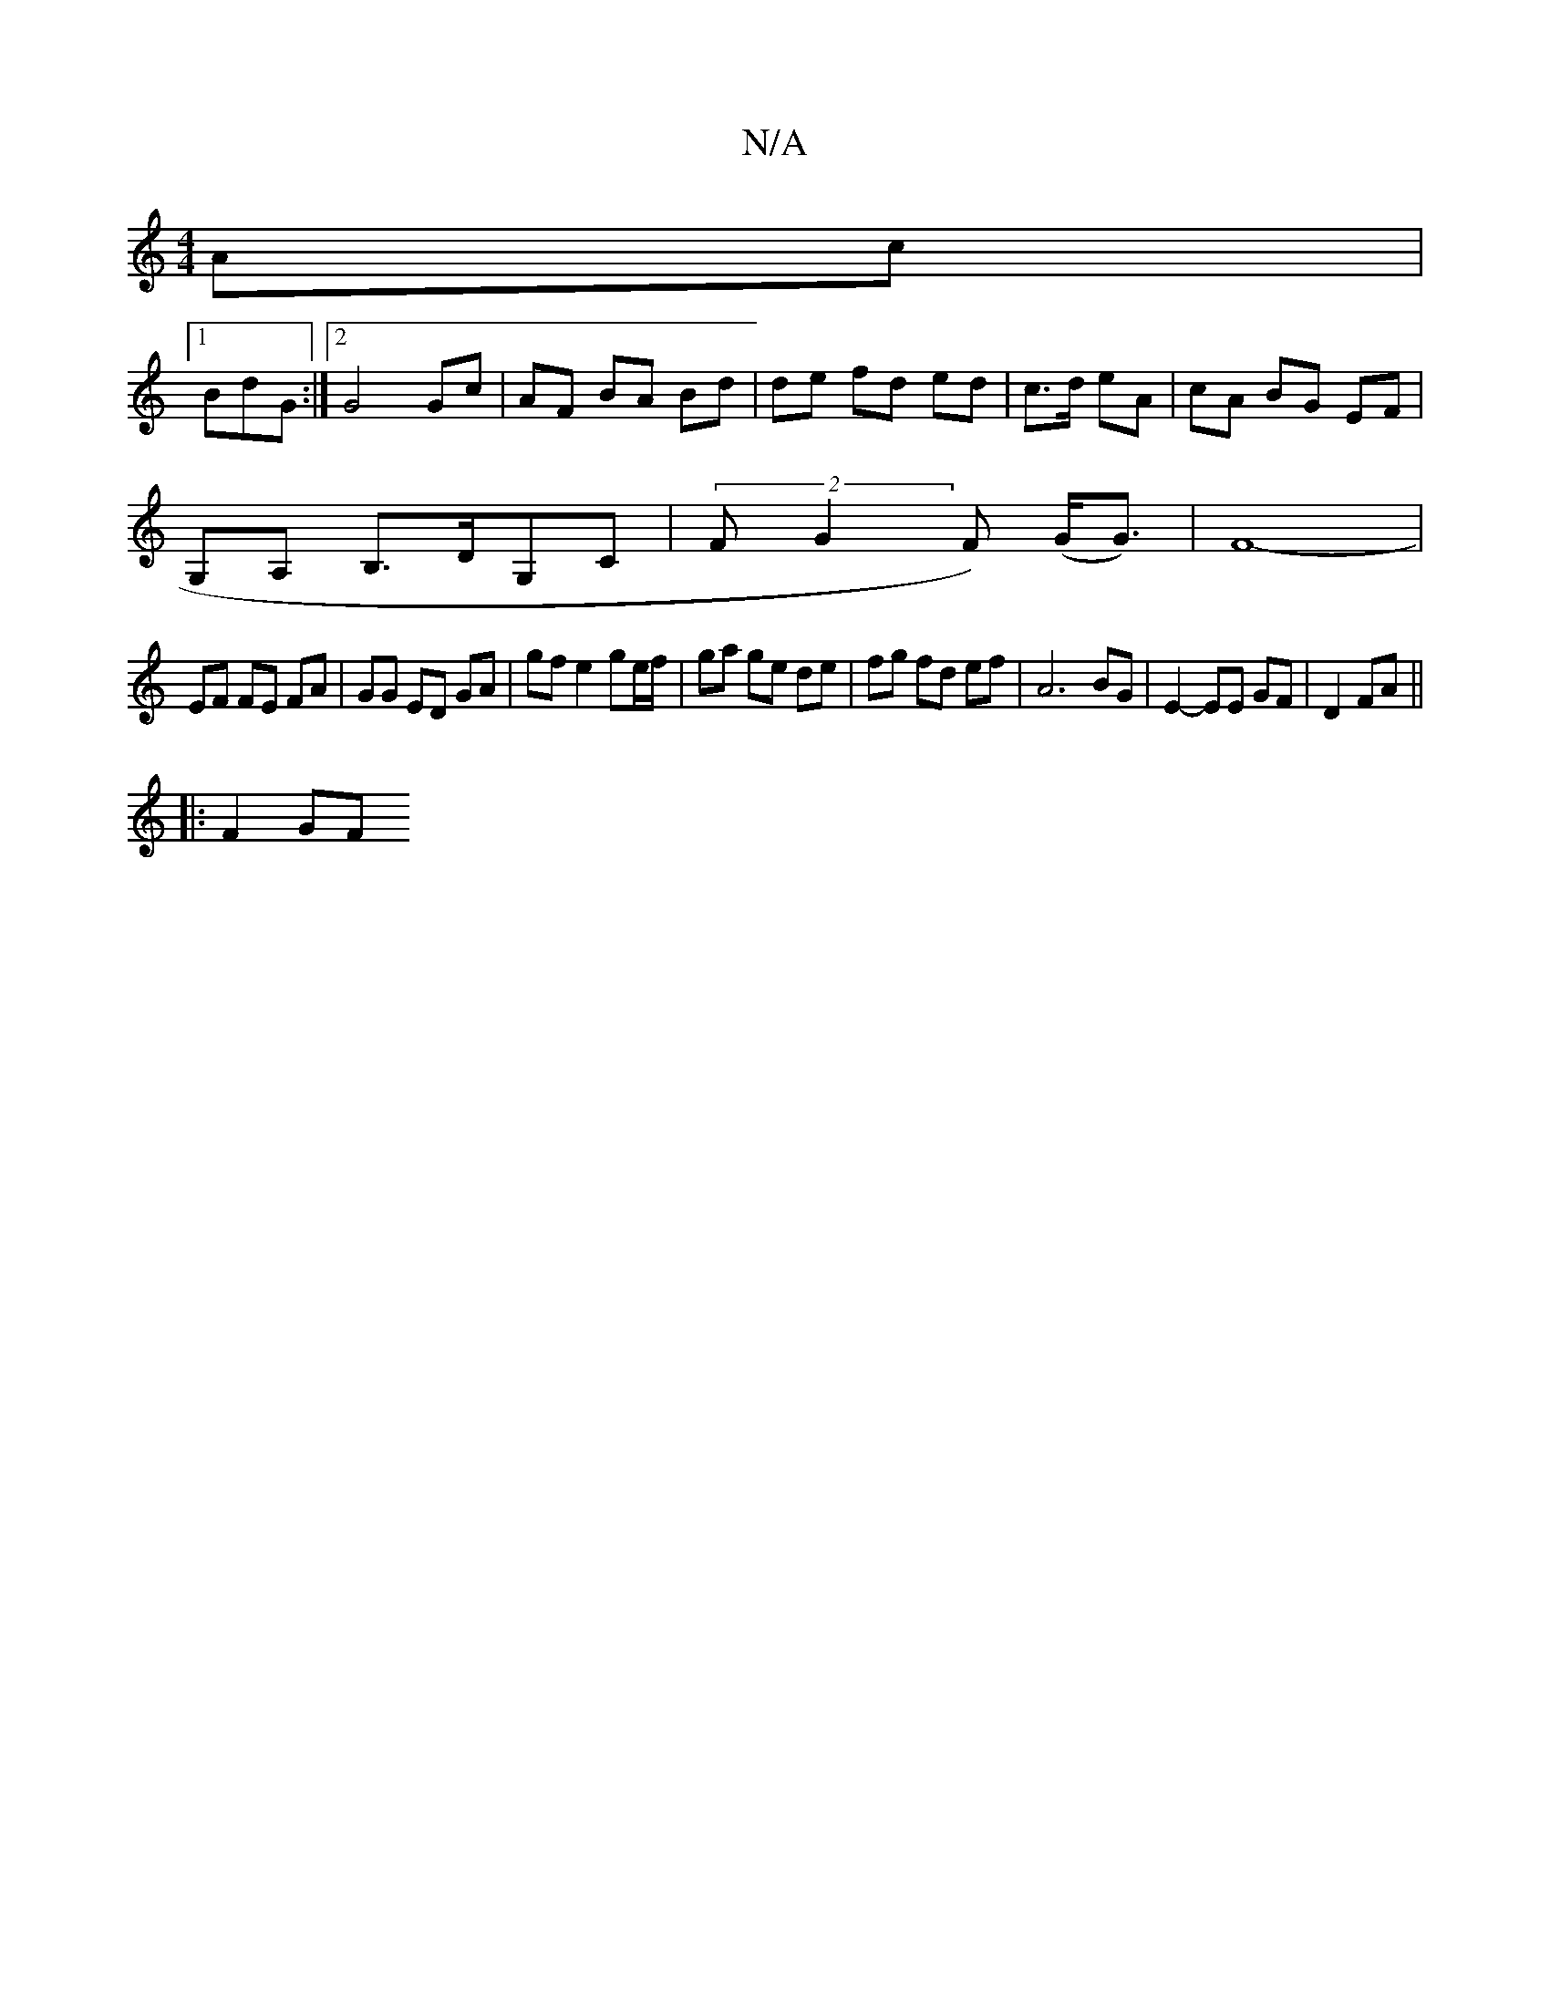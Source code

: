 X:1
T:N/A
M:4/4
R:N/A
K:Cmajor
 Ac |
[1 BdG :|[2 G4 Gc | AF BA Bd | de fd ed | c>d eA | cA BG EF |
G,A, B,>DG,C | (2F G2F) (G<G) | F8- |
EF FE FA | GG ED GA | gf e2 ge/f/ | ga ge de | fg fd ef | A6 BG | E2-EE GF | D2 FA ||
|:F2 GF 